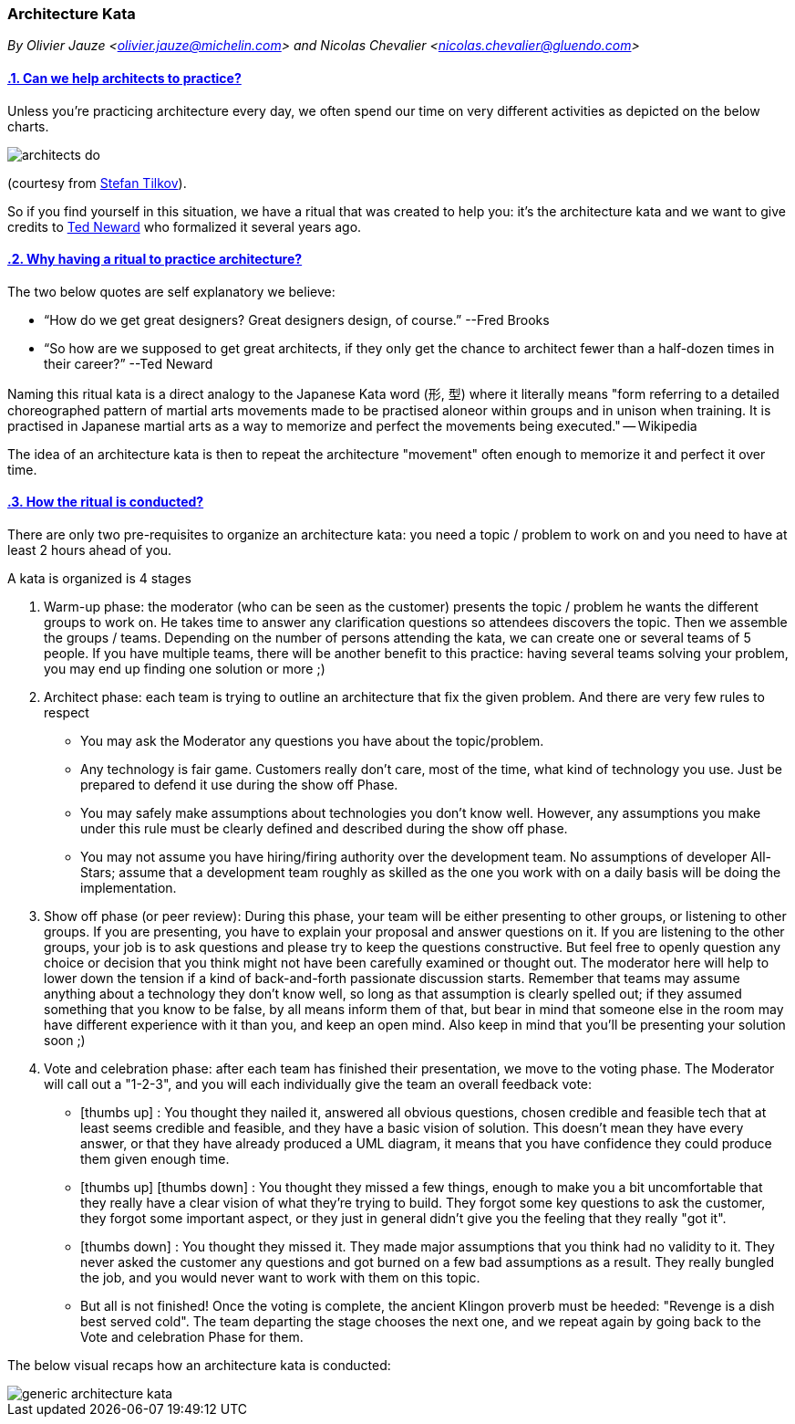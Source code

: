 [[architecture-kata]]
=== Architecture Kata
//xref:architecture-kata[architecture-kata]

//Settings:
:icons: font
:idprefix:
:idseparator: -
:preface-title: 
:numbered!:
:sectlinks:
:sectanchors:
//:stylesdir: ./css
//:scriptsdir: ./js
:imagesdir: ./rituals/img
:sectnums:

[.text-left]_By Olivier Jauze <olivier.jauze@michelin.com> and Nicolas Chevalier <nicolas.chevalier@gluendo.com>_

==== Can we help architects to practice?


Unless you're practicing architecture every day, we often spend our time on very different activities as depicted on the below charts.

image::architects_do.jpg[]
(courtesy from https://www.innoq.com/en/staff/stefan-tilkov/[Stefan Tilkov]). 

So if you find yourself in this situation, we have a ritual that was created to help you: it's the architecture kata and we want to give credits to https://archkatas.herokuapp.com[Ted Neward] who formalized it several years ago.

==== Why having a ritual to practice architecture?

The two below quotes are self explanatory we believe:

* "`How do we get great designers? Great designers design, of course.`" --Fred Brooks
* "`So how are we supposed to get great architects, if they only get the chance to architect fewer than a half-dozen times in their career?`" --Ted Neward

Naming this ritual kata is a direct analogy to the Japanese Kata word (形, 型) where it  literally means "form referring to a detailed choreographed pattern of martial arts movements made to be practised aloneor within groups and in unison when training. It is practised in Japanese martial arts as a way to memorize and perfect the movements being executed." -- Wikipedia 

The idea of an architecture kata is then to repeat the architecture "movement" often enough to memorize it and perfect it over time. 

==== How the ritual is conducted?

There are only two pre-requisites to organize an architecture kata: you need a topic / problem to work on and you need to have at least 2 hours ahead of you.

A kata is organized is 4 stages

. Warm-up phase: the moderator (who can be seen as the customer) presents the topic / problem he wants the different groups to work on. He takes time to answer any clarification questions so attendees discovers the topic. Then we assemble the groups / teams. Depending on the number of persons attending the kata, we can create one or several teams of 5 people. If you have multiple teams, there will be another benefit to this practice: having several teams solving your problem, you may end up finding one solution or more ;)
. Architect phase: each team is trying to outline an architecture that fix the given problem. And there are very few rules to respect
** You may ask the Moderator any questions you have about the topic/problem.
** Any technology is fair game. Customers really don't care, most of the time, what kind of technology you use. Just be prepared to defend it use during the show off Phase.
** You may safely make assumptions about technologies you don't know well. However, any assumptions you make under this rule must be clearly defined and described during the show off phase.
** You may not assume you have hiring/firing authority over the development team. No assumptions of developer All-Stars; assume that a development team roughly as skilled as the one you work with on a daily basis will be doing the implementation.
. Show off phase (or peer review): During this phase, your team will be either presenting to other groups, or listening to other groups. If you are presenting, you have to explain your proposal and answer questions on it. If you are listening to the other groups, your job is to ask questions and please try to keep the questions constructive. But feel free to openly question any choice or decision that you think might not have been carefully examined or thought out. The moderator here will help to lower down the tension if a kind of back-and-forth passionate discussion starts. Remember that teams may assume anything about a technology they don't know well, so long as that assumption is clearly spelled out; if they assumed something that you know to be false, by all means inform them of that, but bear in mind that someone else in the room may have different experience with it than you, and keep an open mind. Also keep in mind that you'll be presenting your solution soon ;)
. Vote and celebration phase: after each team has finished their presentation, we move to the voting phase. The Moderator will call out a "1-2-3", and you will each individually give the team an overall feedback vote: 
** icon:thumbs-up[2x] : You thought they nailed it, answered all obvious questions, chosen credible and feasible tech that at least seems credible and feasible, and they have a basic vision of solution. This doesn't mean they have every answer, or that they have already produced a UML diagram, it means that you have confidence they could produce them given enough time.
** icon:thumbs-up[2x]  
icon:thumbs-down[2x] : You thought they missed a few things, enough to make you a bit uncomfortable that they really have a clear vision of what they're trying to build. They forgot some key questions to ask the customer, they forgot some important aspect, or they just in general didn't give you the feeling that they really "got it".
** icon:thumbs-down[2x] : You thought they missed it. They made major assumptions that you think had no validity to it. They never asked the customer any questions and got burned on a few bad assumptions as a result. They really bungled the job, and you would never want to work with them on this topic.
** But all is not finished! Once the voting is complete, the ancient Klingon proverb must be heeded: "Revenge is a dish best served cold". The team departing the stage chooses the next one, and we repeat again by going back to the Vote and celebration Phase for them.

The below visual recaps how an architecture kata is conducted:

image::generic-architecture-kata.png[]

